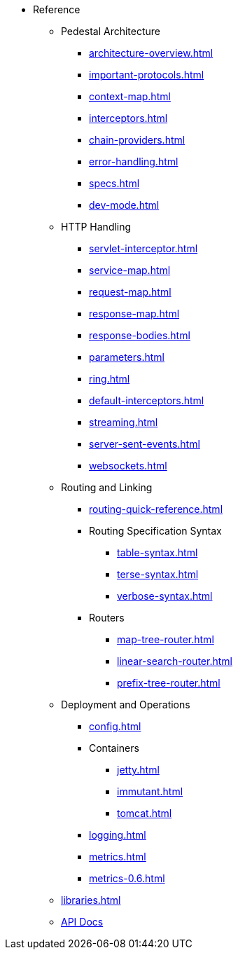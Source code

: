 // This needs to be manually updated when new pages are added, or pages are renamed or deleted.
* Reference
** Pedestal Architecture
*** xref:architecture-overview.adoc[]
*** xref:important-protocols.adoc[]
*** xref:context-map.adoc[]
*** xref:interceptors.adoc[]
*** xref:chain-providers.adoc[]
*** xref:error-handling.adoc[]
*** xref:specs.adoc[]
*** xref:dev-mode.adoc[]

** HTTP Handling
*** xref:servlet-interceptor.adoc[]
*** xref:service-map.adoc[]
*** xref:request-map.adoc[]
*** xref:response-map.adoc[]
*** xref:response-bodies.adoc[]
*** xref:parameters.adoc[]
*** xref:ring.adoc[]
*** xref:default-interceptors.adoc[]
*** xref:streaming.adoc[]
*** xref:server-sent-events.adoc[]
*** xref:websockets.adoc[]

** Routing and Linking
*** xref:routing-quick-reference.adoc[]
*** Routing Specification Syntax
**** xref:table-syntax.adoc[]
**** xref:terse-syntax.adoc[]
**** xref:verbose-syntax.adoc[]
*** Routers
**** xref:map-tree-router.adoc[]
**** xref:linear-search-router.adoc[]
**** xref:prefix-tree-router.adoc[]

** Deployment and Operations
*** xref:config.adoc[]
*** Containers
**** xref:jetty.adoc[]
**** xref:immutant.adoc[]
**** xref:tomcat.adoc[]
*** xref:logging.adoc[]
*** xref:metrics.adoc[]
*** xref:metrics-0.6.adoc[]

** xref:libraries.adoc[]
** link:{api_doc_root}[API Docs]


